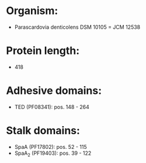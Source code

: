 * Organism:
- Parascardovia denticolens DSM 10105 = JCM 12538
* Protein length:
- 418
* Adhesive domains:
- TED (PF08341): pos. 148 - 264
* Stalk domains:
- SpaA (PF17802): pos. 52 - 115
- SpaA_2 (PF19403): pos. 39 - 122

